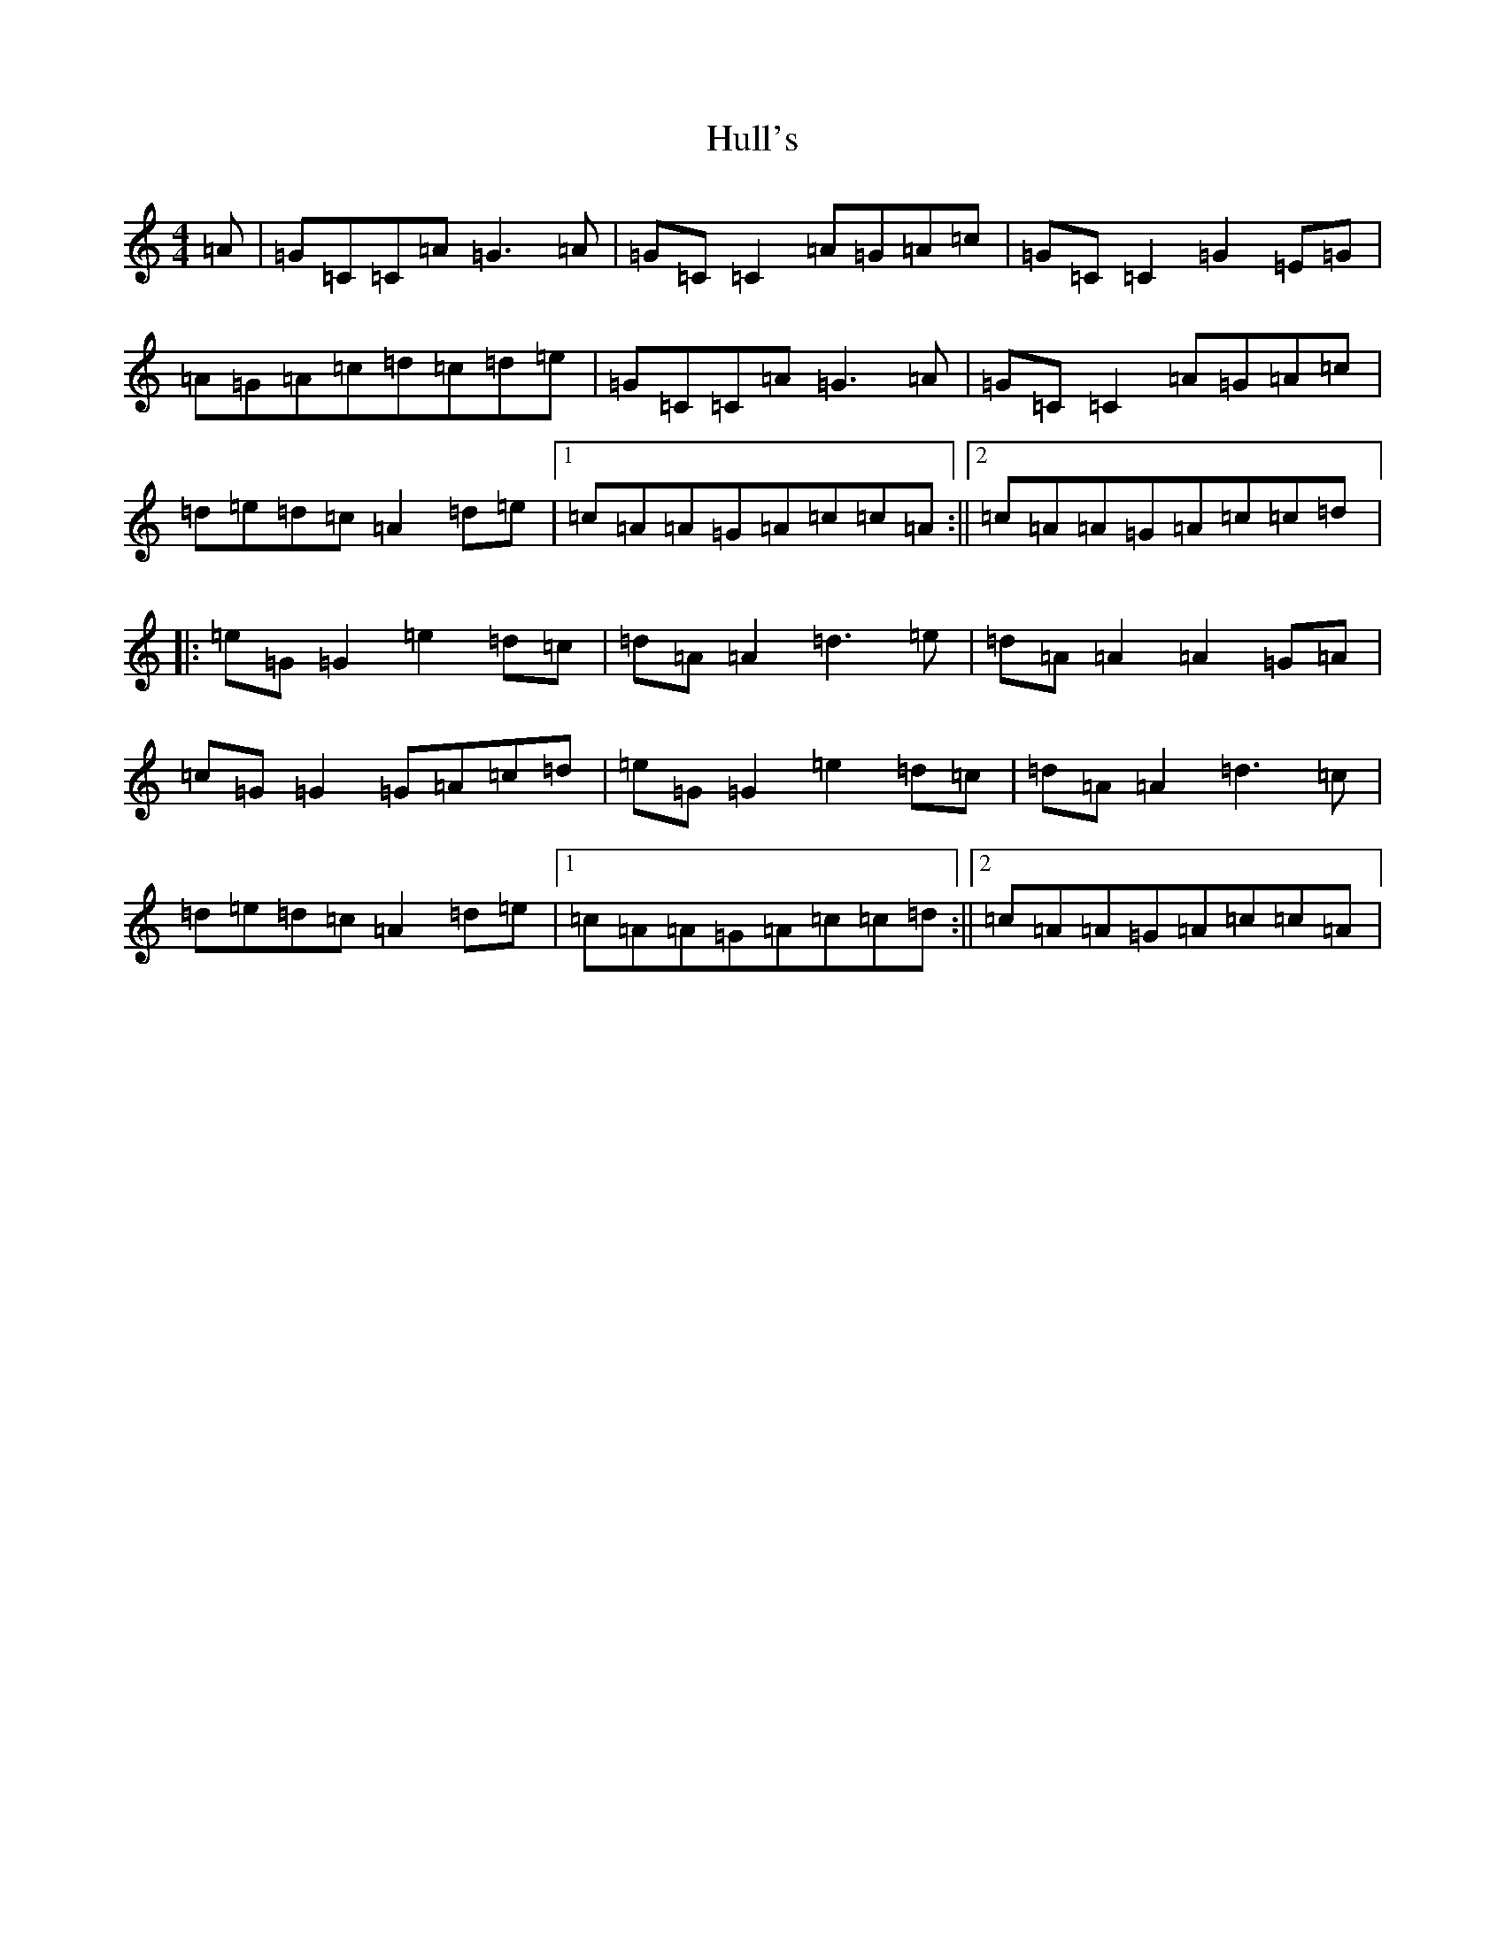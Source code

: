 X: 9421
T: Hull's
S: https://thesession.org/tunes/2686#setting25238
R: reel
M:4/4
L:1/8
K: C Major
=A|=G=C=C=A=G3=A|=G=C=C2=A=G=A=c|=G=C=C2=G2=E=G|=A=G=A=c=d=c=d=e|=G=C=C=A=G3=A|=G=C=C2=A=G=A=c|=d=e=d=c=A2=d=e|1=c=A=A=G=A=c=c=A:||2=c=A=A=G=A=c=c=d|:=e=G=G2=e2=d=c|=d=A=A2=d3=e|=d=A=A2=A2=G=A|=c=G=G2=G=A=c=d|=e=G=G2=e2=d=c|=d=A=A2=d3=c|=d=e=d=c=A2=d=e|1=c=A=A=G=A=c=c=d:||2=c=A=A=G=A=c=c=A|